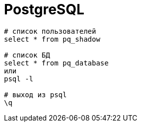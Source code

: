 = PostgreSQL

```
# список пользователей
select * from pq_shadow

# список БД
select * from pq_database
или
psql -l

# выход из psql
\q
```
